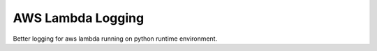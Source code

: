 ==================
AWS Lambda Logging
==================

Better logging for aws lambda running on python runtime environment.
